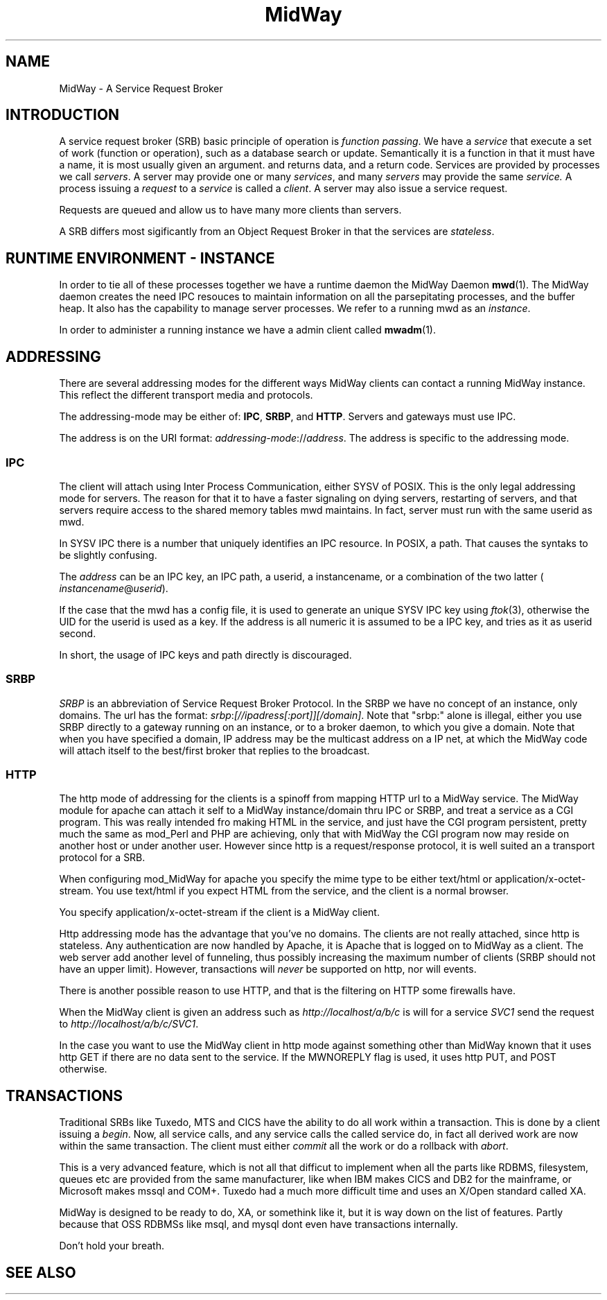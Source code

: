 .\" Hey Emacs! This file is -*- nroff -*- source.
.\"
.\" Copyright (c) 2000 Terje Eggestad <terje.eggestad@iname.com>
.\" May be distributed under the GNU General Public License.
.\" $Id$
.\" $Name$
.\"
.TH MidWay 7  DATE "MidWay 1.0" "MidWay Programmer's Manual"
.SH NAME
MidWay - A Service Request Broker

.SH INTRODUCTION 
A service request broker (SRB) basic principle of operation is 
.IR "function passing" . 
We have a
.I service
that execute a set of work (function or operation), such as a database
search or update. Semantically it is a function in that it must have a
name, it is most usually given an argument. and returns data, and a
return code.  Services are provided by processes we call
.IR servers .
A server may provide one or many 
.IR services , 
and many 
.I servers
may provide the same 
.IR service.
A process issuing a 
.I request 
to a 
.I service
is called a 
.IR client .
A server may also issue a service request.

Requests are queued and allow us to have many more clients than servers.


A SRB differs most sigificantly from an Object Request Broker in that
the services are 
.IR stateless . 

.SH RUNTIME ENVIRONMENT - INSTANCE
In order to tie all of these processes together we have a runtime daemon
the MidWay Daemon 
.BR mwd (1).
The MidWay daemon creates the need IPC resouces to maintain
information on all the parsepitating processes, and the buffer heap.
It also has the capability to manage server processes.
We refer to a running mwd as an 
.IR instance .
 
In order to administer a running instance we have a admin client called
.BR mwadm (1).

.SH ADDRESSING
There are several addressing modes for the different ways MidWay
clients can contact a running MidWay instance. This reflect the
different transport media and protocols. 

The addressing-mode may be either of: 
.BR IPC ", " SRBP ", and " HTTP .
Servers and gateways must use IPC. 
 
The address is on the URI format: 
.IR addressing-mode :// address .
The address is specific to the addressing mode.

.SS IPC
The client will attach using Inter Process Communication, either SYSV
of POSIX. This is the only legal addressing mode for servers.  The
reason for that it to have a faster signaling on dying servers,
restarting of servers, and that servers require access to the shared
memory tables mwd maintains. In fact, server must run with the same
userid as mwd.

In SYSV IPC there is a number that uniquely identifies an IPC
resource. In POSIX, a path. That causes the syntaks to be slightly
confusing. 

The 
.I address
can be an IPC key, an IPC path,  a userid, a instancename, or a 
combination of the two latter (
.IR instancename @ userid ).

If the case that the mwd has a config file, it is used to generate an unique
SYSV IPC key using 
.IR ftok (3), 
otherwise the UID for the userid is used as a key. If the address is
all numeric it is assumed to be a IPC key, and tries as it as userid
second.

In short, the usage of IPC keys and path directly is discouraged.

.SS SRBP
.I SRBP
is an abbreviation of Service Request Broker Protocol.
In the SRBP we have no concept of an instance, only domains.
The url has the format:
.IR srbp : [//ipadress[:port]][/domain] .
Note that "srbp:" alone is illegal, either you use SRBP directly to a
gateway running on an instance, or to a broker daemon, to which you
give a domain. Note that when you have specified a domain, IP address
may be the multicast address on a IP net, at which the MidWay code
will attach itself to the best/first broker that replies to the
broadcast.

.SS HTTP
The http mode of addressing for the clients is a spinoff from mapping
HTTP url to a MidWay service. The MidWay module for apache can attach
it self to a MidWay instance/domain thru IPC or SRBP, and treat a
service as a CGI program. This was really intended fro making HTML in
the service, and just have the CGI program persistent, pretty much the
same as mod_Perl and PHP are achieving, only that with MidWay the CGI
program now may reside on another host or under another user.
However since http is a request/response protocol, it is well suited 
an a transport protocol for a SRB. 

When configuring mod_MidWay for apache you specify the mime type to be
either text/html or application/x-octet-stream. You use text/html if
you expect HTML from the service, and the client is a normal browser.

You specify application/x-octet-stream if the client is a MidWay client.

Http addressing mode has the advantage that you've no domains. The
clients are not really attached, since http is stateless. Any
authentication are now handled by Apache, it is Apache that is logged
on to MidWay as a client. The web server add another level of
funneling, thus possibly increasing the maximum number of clients 
(SRBP should not have an upper limit).  However, transactions will
.I never
be supported on http, nor will events.

There is another possible reason to use HTTP, and that is the
filtering on HTTP some firewalls have.

When the MidWay client is given an address such as 
.I http://localhost/a/b/c
is will for a service 
.I SVC1 
send the request to
.IR  http://localhost/a/b/c/SVC1 . 

In the case you want to use the MidWay client in http mode against
something other than MidWay known that it uses http GET if there are
no data sent to the service.  If the MWNOREPLY flag is used, it uses
http PUT, and POST otherwise.

.SH TRANSACTIONS
Traditional SRBs like Tuxedo, MTS and CICS have the ability to do all work within 
a transaction. This is done by a client issuing a 
.IR begin .
Now, all service calls, and any service calls the called service do,
in fact all derived work are now within the same transaction.
The client must either 
.I commit 
all the work or do a rollback with 
.IR abort .

This is a very advanced feature, which is not all that difficut to implement 
when all the parts like RDBMS, filesystem, queues etc are provided from the 
same manufacturer, like when IBM makes CICS and DB2 for the mainframe, 
or Microsoft makes mssql and COM+. Tuxedo had a much more difficult time
and uses an X/Open standard called XA.

MidWay is designed to be ready to do, XA, or somethink like it, but 
it is way down on the list of features. Partly because that OSS RDBMSs
like msql, and mysql dont even have transactions internally.

Don't hold your breath.

.SH SEE ALSO

